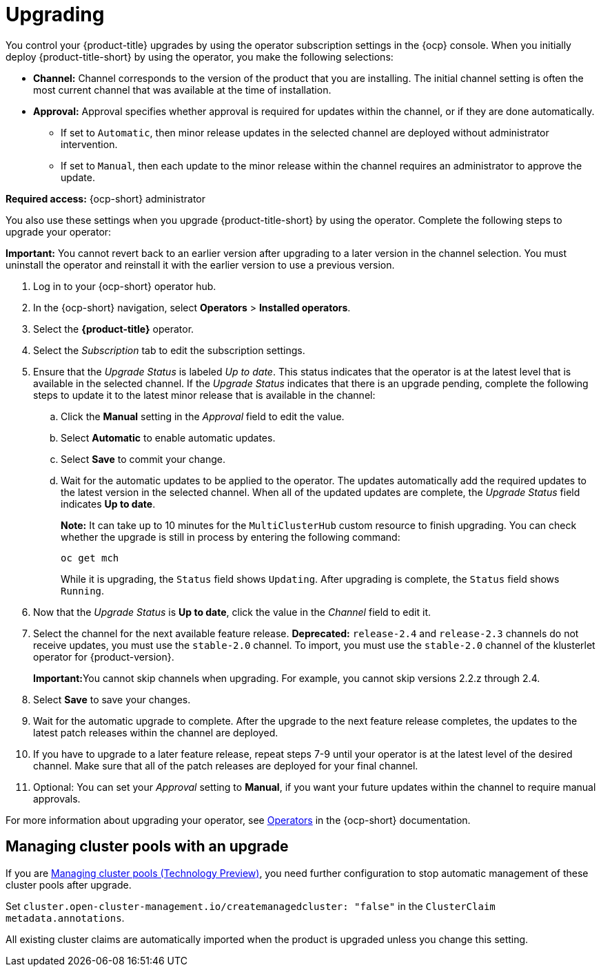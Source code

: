 [#upgrading]
= Upgrading 

You control your {product-title} upgrades by using the operator subscription settings in the {ocp} console. When you initially deploy {product-title-short} by using the operator, you make the following selections:

* *Channel:* Channel corresponds to the version of the product that you are installing. The initial channel setting is often the most current channel that was available at the time of installation. 

* *Approval:* Approval specifies whether approval is required for updates within the channel, or if they are done automatically. 

+
- If set to `Automatic`, then minor release updates in the selected channel are deployed without administrator intervention. 
+
- If set to `Manual`, then each update to the minor release within the channel requires an administrator to approve the update. 

*Required access:* {ocp-short} administrator

You also use these settings when you upgrade {product-title-short} by using the operator. Complete the following steps to upgrade your operator:

**Important:** You cannot revert back to an earlier version after upgrading to a later version in the channel selection. You must uninstall the operator and reinstall it with the earlier version to use a previous version.

. Log in to your {ocp-short} operator hub.

. In the {ocp-short} navigation, select *Operators* > *Installed operators*.

. Select the *{product-title}* operator.

. Select the _Subscription_ tab to edit the subscription settings.

. Ensure that the _Upgrade Status_ is labeled _Up to date_. This status indicates that the operator is at the latest level that is available in the selected channel. If the _Upgrade Status_ indicates that there is an upgrade pending, complete the following steps to update it to the latest minor release that is available in the channel:

.. Click the *Manual* setting in the _Approval_ field to edit the value. 

.. Select *Automatic* to enable automatic updates. 

.. Select *Save* to commit your change. 

.. Wait for the automatic updates to be applied to the operator. The updates automatically add the required updates to the latest version in the selected channel. When all of the updated updates are complete, the _Upgrade Status_ field indicates *Up to date*.
+
*Note:* It can take up to 10 minutes for the `MultiClusterHub` custom resource to finish upgrading. You can check whether the upgrade is still in process by entering the following command:
+
----
oc get mch
----
+
While it is upgrading, the `Status` field shows `Updating`. After upgrading is complete, the `Status` field shows `Running`.

. Now that the _Upgrade Status_ is *Up to date*, click the value in the _Channel_ field to edit it.  

. Select the channel for the next available feature release. *Deprecated:* `release-2.4` and `release-2.3` channels do not receive updates, you must use the `stable-2.0` channel. To import, you must use the `stable-2.0` channel of the klusterlet operator for {product-version}. 

+
**Important:**You cannot skip channels when upgrading. For example, you cannot skip versions 2.2.z through 2.4. 

. Select *Save* to save your changes.

. Wait for the automatic upgrade to complete. After the upgrade to the next feature release completes, the updates to the latest patch releases within the channel are deployed.

. If you have to upgrade to a later feature release, repeat steps 7-9 until your operator is at the latest level of the desired channel. Make sure that all of the patch releases are deployed for your final channel.   

. Optional: You can set your _Approval_ setting to *Manual*, if you want your future updates within the channel to require manual approvals.

For more information about upgrading your operator, see https://access.redhat.com/documentation/en-us/openshift_container_platform/4.11/html/operators/index[Operators] in the {ocp-short} documentation.

[#upgrading-clusterpools]
== Managing cluster pools with an upgrade

If you are link:../multicluster_engine/cluster_lifecycle/cluster_pool_manage.adoc#managing-cluster-pools[Managing cluster pools (Technology Preview)], you need further configuration to stop automatic management of these cluster pools after upgrade.

Set `cluster.open-cluster-management.io/createmanagedcluster: "false"` in the `ClusterClaim` `metadata.annotations`. 

All existing cluster claims are automatically imported when the product is upgraded unless you change this setting.
